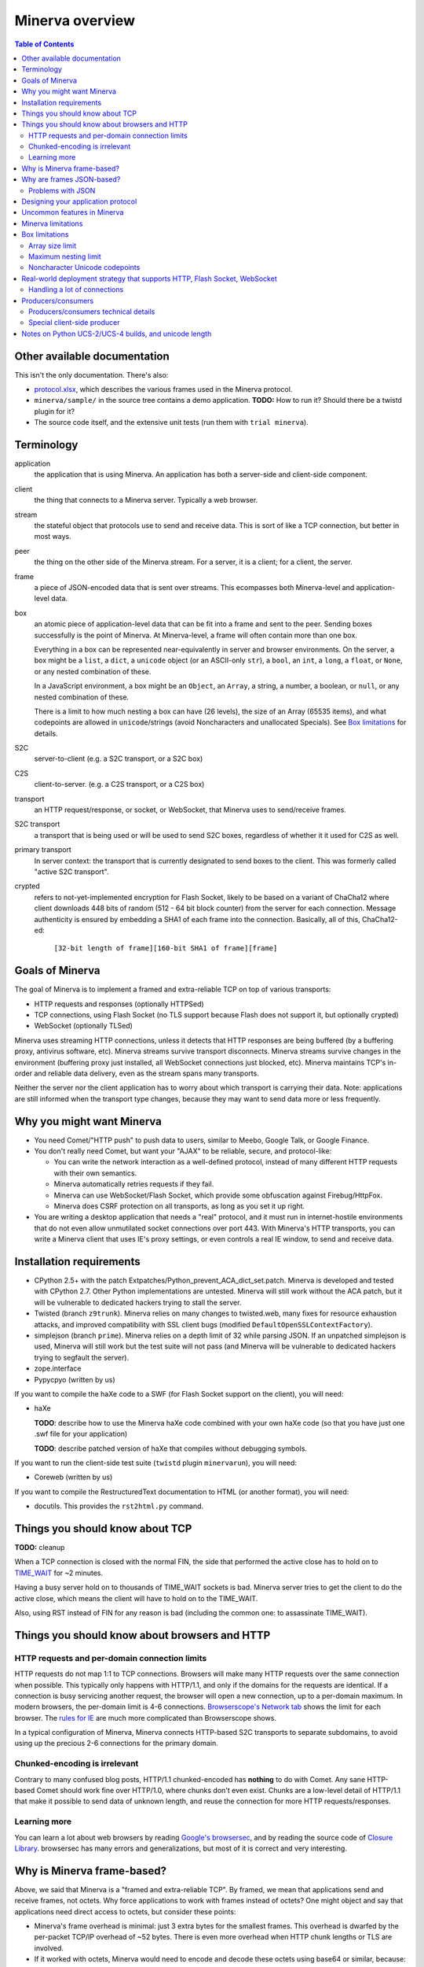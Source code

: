 =============
Minerva overview
=============

.. contents:: Table of Contents


Other available documentation
======================

This isn't the only documentation. There's also:

*	`protocol.xlsx`_, which describes the various frames used in the Minerva protocol.

*	``minerva/sample/`` in the source tree contains a demo application. **TODO:** How to run it? Should there be a twistd plugin for it?

*	The source code itself, and the extensive unit tests (run them with ``trial minerva``).


..	_`protocol.xlsx`: protocol.xlsx


Terminology
=========

application
	the application that is using Minerva. An application has both a server-side
	and client-side component.
client
	the thing that connects to a Minerva server. Typically a web browser.
stream
	the stateful object that protocols use to send and receive data. This is sort
	of like a TCP connection, but better in most ways.
peer
	the thing on the other side of the Minerva stream. For a server, it is a client;
	for a client, the server.
frame
	a piece of JSON-encoded data that is sent over streams. This ecompasses both
	Minerva-level and application-level data.
box
	an atomic piece of application-level data that can be fit into a frame and sent
	to the peer. Sending boxes successfully is the point of Minerva. At Minerva-level,
	a frame will often contain more than one box.

	Everything in a box can be represented near-equivalently in server and browser
	environments. On the server, a box might be a ``list``, a ``dict``, a ``unicode`` object (or an ASCII-only ``str``),
	a ``bool``, an ``int``, a ``long``, a ``float``, or ``None``, or any nested combination of these.

	In a JavaScript environment, a box might be an ``Object``, an ``Array``, a string,
	a number, a boolean, or ``null``, or any nested combination of these.

	There is a limit to how much nesting a box can have (26 levels), the size of an
	Array (65535 items), and what codepoints are allowed in ``unicode``/strings
	(avoid Noncharacters and unallocated Specials). See `Box limitations`_ for details.
S2C
	server-to-client (e.g. a S2C transport, or a S2C box)
C2S
	client-to-server. (e.g. a C2S transport, or a C2S box)
transport
	an HTTP request/response, or socket, or WebSocket, that Minerva uses to
	send/receive frames.
S2C transport
	a transport that is being used or will be used to send S2C boxes,
	regardless of whether it it used for C2S as well.
primary transport
	In server context: the transport that is currently designated to send boxes to the client.
	This was formerly called "active S2C transport".
crypted
	refers to not-yet-implemented encryption for Flash Socket, likely to be based
	on a variant of ChaCha12 where client downloads 448 bits of random
	(512 - 64 bit block counter) from the server for each connection. Message
	authenticity is ensured by embedding a SHA1 of each frame into the connection.
	Basically, all of this, ChaCha12-ed:

		``[32-bit length of frame][160-bit SHA1 of frame][frame]``



Goals of Minerva
============

The goal of Minerva is to implement a framed and extra-reliable TCP on top of
various transports:

*	HTTP requests and responses (optionally HTTPSed)
*	TCP connections, using Flash Socket (no TLS support because Flash does not support it, but optionally crypted)
*	WebSocket (optionally TLSed)

Minerva uses streaming HTTP connections, unless it detects that HTTP responses
are being buffered (by a buffering proxy, antivirus software, etc). Minerva streams
survive transport disconnects. Minerva streams survive
changes in the environment (buffering proxy just installed, all WebSocket connections
just blocked, etc). Minerva maintains TCP's in-order and reliable data delivery, even
as the stream spans many transports.

Neither the server nor the client application has to worry about which
transport is carrying their data. Note: applications are still informed when
the transport type changes, because they may want to send
data more or less frequently.



Why you might want Minerva
=====================

*	You need Comet/"HTTP push" to push data to users, similar to Meebo, Google Talk, or Google Finance.

*	You don't really need Comet, but want your "AJAX" to be reliable, secure, and protocol-like:

	*	You can write the network interaction as a well-defined protocol, instead of many different
		HTTP requests with their own semantics.

	*	Minerva automatically retries requests if they fail.

	*	Minerva can use WebSocket/Flash Socket, which provide some obfuscation against
		Firebug/HttpFox.

	*	Minerva does CSRF protection on all transports, as long as you set it up right.

*	You are writing a desktop application that needs a "real" protocol, and it must run in
	internet-hostile environments that do not even allow unmutilated socket connections over port 443.
	With Minerva's HTTP transports, you can write a Minerva client that uses IE's proxy settings,
	or even controls a real IE window, to send and receive data.


Installation requirements
==================
-	CPython 2.5+ with the patch Extpatches/Python_prevent_ACA_dict_set.patch. Minerva is developed
	and tested with CPython 2.7. Other Python implementations are untested. Minerva will
	still work without the ACA patch, but it will be vulnerable to dedicated hackers trying
	to stall the server.

-	Twisted (branch ``z9trunk``). Minerva relies on many changes to twisted.web, many fixes
	for resource exhaustion attacks, and improved compatibility with SSL client bugs (modified
	``DefaultOpenSSLContextFactory``).

-	simplejson (branch ``prime``). Minerva relies on a depth limit of 32 while parsing JSON. If
	an unpatched simplejson is used, Minerva will still work but the test suite will not pass
	(and Minerva will be vulnerable to dedicated hackers trying to segfault the server).

-	zope.interface

-	Pypycpyo (written by us)

If you want to compile the haXe code to a SWF (for Flash Socket support on the client), you will need:

-	haXe

	**TODO**: describe how to use the Minerva haXe code combined with your own haXe code
	(so that you have just one .swf file for your application)
	 
	**TODO**: describe patched version of haXe that compiles without debugging symbols.

If you want to run the client-side test suite (``twistd`` plugin ``minervarun``), you will need:

-	Coreweb (written by us)

If you want to compile the RestructuredText documentation to HTML (or another format), you will need:

-	docutils. This provides the ``rst2html.py`` command.



Things you should know about TCP
========================

**TODO:** cleanup

When a TCP connection is closed with the normal FIN, the side that performed
the active close has to hold on to `TIME_WAIT`_ for ~2 minutes.

Having a busy server hold on to thousands of TIME_WAIT sockets is bad.
Minerva server tries to get the client to do the active close, which
means the client will have to hold on to the TIME_WAIT.

Also, using RST instead of FIN for any reason is bad (including the common one:
to assassinate TIME_WAIT).

..	_`TIME_WAIT`: http://www.developerweb.net/forum/showthread.php?t=2941


Things you should know about browsers and HTTP
====================================

HTTP requests and per-domain connection limits
-------------------------------------------------------------

HTTP requests do not map 1:1 to TCP connections. Browsers will make many
HTTP requests over the same connection when possible. This typically only
happens with HTTP/1.1, and only if the domains for the requests are identical. If a connection is
busy servicing another request, the browser will open a new connection,
up to a per-domain maximum. In modern browsers, the per-domain limit is
4-6 connections. `Browserscope's Network tab`_ shows the limit for each browser.
The `rules for IE`_ are much more complicated than Browserscope shows.

In a typical
configuration of Minerva, Minerva connects HTTP-based S2C transports
to separate subdomains, to avoid using up the precious 2-6 connections
for the primary domain.

..	_`Browserscope's Network tab`: http://www.browserscope.org/?category=network&v=top

..	_`rules for IE`: http://msdn.microsoft.com/en-us/library/cc304129%28VS.85,loband%29.aspx#concurrent_connections


Chunked-encoding is irrelevant
---------------------------------------
Contrary to many confused blog posts, HTTP/1.1 chunked-encoded has **nothing**
to do with Comet. Any sane HTTP-based Comet should work fine over HTTP/1.0,
where chunks don't even exist. Chunks are a low-level detail of HTTP/1.1 that make
it possible to send data of unknown length, and reuse the connection for more
HTTP requests/responses.


Learning more
-------------------

You can learn a lot about web browsers by reading `Google's browsersec`_,
and by reading the source code of `Closure Library`_. browsersec has many
errors and generalizations, but most of it is correct and very interesting.


..	_`Google's browsersec`: http://code.google.com/p/browsersec/wiki/Main
..	_`Closure Library`: http://code.google.com/p/closure-library/


Why is Minerva frame-based?
=====================

Above, we said that Minerva is a "framed and extra-reliable TCP".
By framed, we mean that applications send and receive frames, not octets.
Why force applications to work with frames instead of octets? One might
object and say that applications need direct access to octets, but consider these points:

*	Minerva's frame overhead is minimal: just 3 extra bytes for the smallest frames.
	This overhead is dwarfed by the per-packet TCP/IP overhead of ~52 bytes.
	There is even more overhead when HTTP chunk lengths or TLS are involved.

*	If it worked with octets, Minerva would need to encode and decode these octets
	using base64 or similar, because:

	*	Over HTTP transports, ``NULL`` cannot be sent to IE or Opera.

	*	Minerva sometimes needs to send metadata over the transports that applications are using,
		to determine if a transport is stalled or being buffered by proxies.

*	WebSocket uses frames natively, and they are mapped 1:1 to Minerva frames.
	Also, ``0xFF`` cannot be sent over WebSocket (as of 2009-11).

*	The application doesn't have to assemble the octets and convert them to Unicode,
	since this already happened when the frame was parsed.



Why are frames JSON-based?
=====================

Frames contain semi-structured data (JSON). JSON is used as the building block
instead of "unicode strings" or similar because:

*	The Minerva protocol itself does some pretty complex things and sends structured
	data. The protocol would be more complicated to change, and would require more
	code, if JSON was not the building block.

*	Some environments are not unicode-safe: Firefox 2 + XHR streaming,
	or anyone with a very bad proxy. Using JSON ensures we can easily drop down to
	7-bit-clean mode. And if we're using JSON to convert ASCII to unicode, we just
	called the JSON decoder and might as well get structured data out, instead of
	just a string. But right now, Minerva always uses 7-bit-clean mode to avoid problems.

*	JSON requires encoding control characters including `0xFF` and `LF`, which is good
	because we cannot send it over all transports anyway.

*	IE8, Chrome, Firefox, Safari, and Opera have native JSON encoders and decoders.
	Using JSON at the Minerva level ensures the native-JSON bugs have been abstracted
	away.

We used to think there were more advantages, but they were found to be incorrect:

* 	We thought that we could avoid ``eval()`` ing strings when the IE htmlfile transport
	was in use, by dumping the JSON data straight into the ``<script>`` tags written
	out in the transport. But this
	creates problems with array prototypes in IE [#]_ and probably leaves iframe windows
	uncollectable in other browsers.

*	We thought that decoding JSON in Flash might be faster than ``eval()`` in IE,
	but this is very untrue.

..	[#] see comments in ``goog.typeOf`` function in Closure Library: 
	http://code.google.com/p/closure-library/source/browse/trunk/closure/goog/base.js?r=2#525


Problems with JSON
-------------------------
*	No support for dates, or sets

*	Allows unlimited nesting, so you must worry about stack exhaustion. Minerva requires a
	patched simplejson that limits nesting to 32 levels.

*	Because JSON allows as many keys as you want, servers have to deal with possible
	CPU-resource DoS caused by clients exploiting predictable hashing algorithms.

*	The overhead of quoting every key in {"key": value} even when key is not a
	reserved word in JavaScript is wasteful.

*	Python dictionaries lose the order of keys in objects after decoding JSON, unless
	application tells Minerva to tell simplejson to put things in ``OrderedDict``, which is
	slower.



Designing your application protocol
=========================
**TODO**: Write about the standard AMP-style request/response mechanism.

Design your protocol the way you would design any other frame-based protocol, but with these things in mind:

1.	Boxes are semi-structured (serialized and deserialized with JSON). Exploit the structure
	of arrays and objects when possible.

2.	Observe all of the `Box limitations`_; otherwise, your streams may reset.

3.	Make your boxes small. Minerva usually doesn't send more than one box at a time
	(there is no interleaving). A big box might hold up other queued boxes.
	If you need to send a lot of data, try to find a reasonable way to split and reassemble it,
	it in the spirit of `amphacks/mediumbox.py`_.

4.	If you care about performance in IE, prefer ``Array`` s to ``Object`` s. IE allocates
	a lot of objects when you iterate over an ``Object`` with ``for(k in obj)``, and its
	garbage collector is poor (especially before XP SP3/JScript 5.7) [#]_ [#]_.

5.	Don't rely on the length of unicode strings to be the same in both server and browser
	environments. `Notes on Python UCS-2/UCS-4 builds, and unicode length`_ explains.

..	[#] http://ajaxian.com/archives/garbage-collection-in-ie6
..	[#] http://pupius.co.uk/blog/2007/03/garbage-collection-in-ie6/

..	_`amphacks/mediumbox.py`: http://bazaar.launchpad.net/~glyph/%2Bjunk/amphacks/annotate/head%3A/python/amphacks/mediumbox.py



Uncommon features in Minerva
=====================

Minerva does a lot of neat stuff you won't find in other Comet servers.

*	Minerva can respond to TCP pressure using Twisted's producer/consumer system.
	Applications can stream megabytes of frames to the peer while using little memory.
	Responding to TCP pressure is useful, because it often absolves the client
	from having to send application-level "back off" and "ok, resume" messages.
	See section `Producers/consumers`_.

*	Minerva client: When Minerva uses HTTP transports, it tries its best to use a maximum
	of two TCP connections. Minerva understands when browsers have to open new TCP connections.

*	Minerva client: To reduce TCP connection establishment latencies, the client will avoid
	aborting HTTP connections. Because of how HTTP works in browser environments, closing
	an HTTP connection client-side necessitates closing the TCP connection.

*	**Future:** Minerva client: use "request interleaving" to reduce the gap
	where no data can be sent server->client. Minerva server's design makes this
	feature easy to implement. The only thing the client has to do to "request
	interleave" is to connect a new S2C transport before the existing one is closed
	by the server.



Minerva limitations
=============

Minerva server is written in Python, which is slow [#]_. Ideally, Minerva server would run on Factor_.

For cross-domain communication, Minerva relies on access to many subdomains + ``document.domain``.
If HTTPS is needed, this necessitates a wildcard SSL cert.

	**Future:** For cross-domain, we could rely on one or more of:

	*	postMessage
	*	XHR + Origin support
	*	XDR (XDomainRequest, only in IE8+)
	*	Flash Socket with wildcard allow
	*	Google Closure's VBScript-based transport for IE: ``goog/net/xpc/nixtransport.js``

Minerva server ignores the selectively-acknowledged boxes in the SACK frame
(only the primary ACK number is used).

Minerva server does not use gzip or any other compression to compress the boxes.
If you want the client to receive compressed data, write client-side application code to make
HTTP requests when necessary. These HTTP requests will hopefully be gzip-compressed.

In the future, we could support "temporary compression" when there is a large amount
of data to send S2C. It would work like this:

1.	Server-side application queues big boxes, or many boxes
2.	Minerva decides it would be faster to send these over a gzipped transport, even with
	the client forced to take a round-trip hit.
3.	Minerva server convinces the client to open an HTTP S2C transport
4.	Minerva server remembers that it has a lot of data to send, so this transport gets gzip headers
	and gzipped data is sent over it.
5.	Because the client cannot read all of the data until the HTTP request is closed, Minerva
	closes the transport fairly quickly.

**Future:** See if streaming can work with HTTP by manipulating gzip blocks at a low level
and switching them to uncompressed when needed.
http://sys.cs.rice.edu/course/comp314/09/p2/p2-guide

**Future:** for Flash Socket, do zlib compression.

**Future:** for WebSocket and HTTP transports, some kind of client-side decompression
could be done inside a Web Worker.

..	[#] http://shootout.alioth.debian.org/u64/benchmark.php?test=all&lang=all&box=1

..	_Factor: http://factorcode.org/



Box limitations
===========

Array size limit
------------------

The size of arrays is informally limited to 65535 (2^16 - 1). This is only because IE6/IE7
cannot ``eval`` a stringed-array with 2^16 or more items. A `GWT bug report`_ describes the issue.
Coreweb's ``CW.Test.TestAssumptions`` confirms this limitation precisely, and confirms
that it applies only to IE6/IE7. This limitation applies to all arrays in the box, including the
outer container. If a server application violates this limit with an IE6/IE7 client, the
stream will reset.

**Future**: Automatically serve "fixed" boxes to IE6/IE7 clients, as GWT's RPC does.

..	_`GWT bug report`: http://code.google.com/p/google-web-toolkit/issues/detail?id=1336


Maximum nesting limit
----------------------------
Containers (arrays/objects) in the box can be nested to a maximum of 26 levels.
The limit at the JSON decoder level is 32 (note that this includes the very outer level).
The limit at the protocol level is 6 levels lower because boxes may be sent in frames
that add additional levels of nesting, like this:

*	``[1, box]``    (1 additional level)
*	``[0, {"30": box30, "31": box31}]``    (2 additional levels)
*	``[reservedMegaFrameType, {"helloData": ...}, {"boxes": {"32": box32}}]``     (3 additional levels)

We reserve another three levels, leading to a maximum allowed container nesting of
32 - (3 + 3) = 26. Note that Minerva server will not always reject frames that slightly
exceed this nesting limit, so applications are responsible for keeping track of nesting.


Noncharacter Unicode codepoints
------------------------------------------
Only use unicode to represent text. Do not use codepoints to represent numbers or
delimiters, unless you use only codepoints which are unreserved and allocated to
characters in the `Unicode 5.2 standard`_. Future optimizations may make it impossible
to transmit certain codepoints or combinations of codepoints. For example, invalid
surrogate pairs, as well as ``U+FDD0`` - ``U+FDEF``, ``U+FFF0`` - ``U+FFF8``,
``U+FFFE``, ``U+FFFF``, as well as other Noncharacters, may be silently replaced
with ``U+FFFD REPLACEMENT CHARACTER``. Minerva reserves the right to only
sometimes substitute to ``U+FFFD``, even for adjacent frames in the same stream.

This limitation doesn't apply to the current version of Minerva because both client and server
use only ASCII-safe JSON. It may apply in future versions, so keep it mind.

..	_`Unicode 5.2 standard`: http://www.unicode.org/versions/Unicode5.2.0/



Real-world deployment strategy that supports HTTP, Flash Socket, WebSocket
=======================================================

Many users are behind firewalls that restrict connections to ports other than 80 and 443.
In addition, traffic through port 80 is often transparently modified. Only in rare cases is
traffic through port 443 transparently modified, so we do not put much thought into this case.

To allow these firewalled clients to connect, you'll want to listen for Flash Socket and
WebSocket connections on 80 and 443, as well as other ports. If your port 443
is already occupied by a webserver, you will need two additional public IP addresses.
One will be listening for Flash Socket (ciphered + unencrypted) on 443. WebSocket
(unencrypted) will be functional on this port as well. It is reasonable to serve unencrypted
WebSocket on port 443, because this has a fighting chance of making it through an HTTPS
CONNECT proxy [#]_.

If you want WebSocket (SSL), you'll need the second additional IP. This requirement could be
lifted [#]_, but it is very low priority.

To summarize port-sharing, SSL and non-SSL listeners cannot share the same port.
Because Flash Socket (ciphered + unencrypted) is not SSL, it can share the same port as
WebSocket (unencrypted)

You should consider putting Minerva's web resources (for long-polling/HTTP streaming) behind a hardened webserver
like nginx. It is probably okay to expose twisted.web directly, as long as Twisted z9trunk is used.
Compared to twisted.web, nginx is a bit harder to DoS, handles rare compatibility
problems, and maintains a cross-worker SSL session cache [#]_. It is unknown if these advantages
outweigh the overhead of an extra open socket (inside the server datacenter) for every
long-polling/streaming HTTP request. In the future, we may move more of Minerva's HTTP functionality
into nginx, in the spirit of `nginx_http_push_module`_. (Or just ignore the problem because
everyone will have WebSocket/Flash Socket).

**TODO**: Find out if TCP pressure (producers/consumers) works when streaming
requests are behind nginx. If not, advice in this section must change.

Here is a reasonable setup for a small website:

*	nginx listening on ports 80 and 443 on ``IP0``

	*	reverse-proxying non-static content on both ports to a Twisted server that
		is serving web resources, one of which is a newlink.HttpFace

*	Twisted process running:

	*	newlink.HttpFace, listening on a Unix socket or TCP port for upstream
		proxy (often nginx).
	*	newlink.SocketFace, listening on 80, 443, 843, <extra ports> on ``IP1``.
	*	newlink.SocketFace + SSL, listening on 80, 443, <extra ports> on ``IP2``.

Why listen on port 843?
843 is the port where Flash first looks for a `Socket master policy file`_.
SocketFace serves Flash socket policy files when asked. If Flash
player cannot get the policy file from port 843, it will try to get the policy file from the
connection destination port. But by serving the policy on port 843, we reduce the
time needed to establish the first connection.

Note: 843 is used for Minerva data transmission as well, but typically only as
a fallback. It's not restricted to just serving the policy file.

Flash Socket cannot connect to the `SocketFace + SSL` listener (which right now is
only for WebSocket SSL), so we do not need to have a SocketFace (non-SSL) serving policy on
port 843 on ``IP2``.

Suggested <extra ports> for listening:

*	21 (ftp), 22 (ssh), 110 (pop3), 143 (imap), 465 (SMTPs - Microsoft),
	843 (Flash master policy port) 993 (imap+ssl), 995 (pop3+ssl)


..	[#] "Most proxies disable CONNECT to anything but port 443."
  	http://lists.whatwg.org/htdig.cgi/whatwg-whatwg.org/2008-November/017241.html

..	[#] This can be done by using Twisted's support for mem-bio SSL, but exarkun says
	this copies data a lot. An alternate approach would be to use OpenSSL's built-in
	passthrough of data when the connection doesn't look like SSL. To work with the
	standard OpenSSL, this might require changing our Minerva protocols a bit to trigger
	OpenSSL's fallback. This approach is very ugly. See http://twistedmatrix.com/trac/ticket/490

..	[#] See nginx/src/event/ngx_event_openssl.c
	http://repo.or.cz/w/nginx.git/blob/master:/src/event/ngx_event_openssl.c

..	_`nginx_http_push_module`: http://pushmodule.slact.net/

..	_`Socket master policy file`: http://www.adobe.com/devnet/flashplayer/articles/fplayer9_security_04.html



Handling a lot of connections
-------------------------------------

If you need Minerva to handle a lot of connections, here are the things you should
do, in order of priority:

1.	Raise the ``ulimit -n`` of the shell that the Twisted process (`and nginx`_)
	are started in. This allows the process to have more file descriptors open.
	``ulimit -n 40000`` is a reasonable start.

	To test that your ``ulimit -n`` command actually worked, you can use the
	``findfhlimit`` script included in Pypycpyo.

2.	Raise the system-enforced maximum backlog to 512. On Linux, it is 128 by default. ::

		cat /proc/sys/net/core/somaxconn
		sudo echo -n 512 > /proc/sys/net/core/somaxconn
		cat /proc/sys/net/core/somaxconn

	Note: nginx's compile-time backlog is 511 [#]_, so raising the system limit will "uncap"
	it to 511.

3.	Raise the backlog on the Twisted process (default 50). This is typically done by adding a
	``backlog`` parameter to the `strports`_ strings that your ``twistd`` plugin
	accepts as command line arguments. A backlog of 511 would be reasonable.

4.	On Linux, you should raise ``/proc/sys/fs/file-max`` (default is 70K-100K). This hint
	comes from [#]_::

		sudo echo -n 300000 > /proc/sys/net/core/somaxconn

5.	You can tune the kernel to support more open connections. If this is necessary,
	you will see ``Out of socket memory`` messages on Linux in your syslog. See
	`"Tuning the Linux Kernel for many tcp connections"`_.

6.	Options for benchmarking and testing only:

	*	Prevent sockets from staying in the TIME_WAIT state for more than ~1 second::

			echo 1 > /proc/sys/net/ipv4/tcp_tw_recycle

	*	Widen the ephemeral port range::

			echo "1024 65535" > /proc/sys/net/ipv4/ip_local_port_range

		See `"Changing the Ephemeral Port Range"`_ for non-Linux ways to increase it.

Also, keep in mind that `SSL connections use much more memory`_ than
non-SSL connections.


..	_`strports`: http://twistedmatrix.com/documents/9.0.0/api/twisted.application.strports.html

..	_`and nginx`: http://timanovsky.wordpress.com/2009/01/09/toward-a-million-user-long-poll-http-application-nginx-erlang-mochiweb/

..	_`"Tuning the Linux Kernel for many tcp connections"`: http://www.metabrew.com/article/a-million-user-comet-application-with-mochiweb-part-1

..	_`"Changing the Ephemeral Port Range"`: http://www.ncftp.com/ncftpd/doc/misc/ephemeral_ports.html#Changing

..	_`SSL connections use much more memory`: http://google.com/search?hl=en&q=%22occupancy%20of%20ssl%20connections%22%20nginx

..	[#] grep the nginx source for ``NGX_LISTEN_BACKLOG``

..	[#] http://amix.dk/blog/viewEntry/19456



Producers/consumers
================

Like many things in Twisted, Minerva supports producers/consumers for efficient high-volume
streaming. [#]_. In Twisted, pressure information from consumers controls the creation of
bytes. In Minerva, it controls the creation of *frames*, not bytes.  

In Minerva, a producer can be attached to the Stream. Usually, a MinervaProtocol
will perform this attachment.

In general, TCP pressure from the TCP connection of the primary
transport directly affects the producer attached to Stream. Also, if the producer is a push
producer, the producer is paused while there are no Minerva transports attached to the Stream.

The implementation is complicated because Minerva transports may frequently attach and
detach from the Stream. `Producers/consumers technical details`_ describes what really
happens. However, it does "just work".

..	[#] http://twistedmatrix.com/projects/core/documentation/howto/producers.html


Producers/consumers technical details
---------------------

Skip this section unless you are trying to understand the producer/consumer code in
``minerva.newlink``.

"Type of producer" is *pull*, or *push*. [#]_

This is the object chain, "upstream" objects are at the top. Objects on adjacent lines
usually know about each other (have references).

*	MinervaProtocol
*	Stream
*	\*Transport (i.e. SocketTransport, XhrTransport, ScriptTransport)
*	(Twisted) - refers to either the TCP transport or to a ``twisted.web.http.Request``.
	Both have a ``registerProducer`` method.

Producer attachment goes downstream, pressure information goes upstream.

When a client connects, (Twisted) causes \*Transport creation,
which causes Stream creation, which causes MinervaProtocol creation. This
might not happen instantly, because \*Transport must be authenticated first.
At this time, there are no producers in the system.

At any time, a pull or push producer can be registered with Stream. The producer can be
unregistered at any time. Usually, a MinervaProtocol will do the registration and unregistration.

Stream's goal is to register the same type of producer with every primary transport that
attaches to it, even if the primary transport isn't attached yet (or not yet primary). Stream
must also unregister producers from transports that are no longer primary transports.

If type of producer is push, Stream must also call ``pauseProducing`` on MinervaProtocol whenever
there is no primary transport. It must also call ``resumeProducing`` when this situation ends.

\*Transport's job is simple, it just registers itself as the correct type of producer with (Twisted).
One edge case: it must remember if (Twisted) paused it, and if so, ``pauseProducing`` newly-attached push producers.

During normal operation for a registered *pull* producer, these conditions result in
``resumeProducing`` calls on MinervaProtocol:

*	(Twisted) - [resume] when it wants more data to send

During normal operation for a registered *push* producer, these conditions result in
``pauseProducing`` or ``resumeProducing`` calls on MinervaProtocol:

*	(Twisted) - [resume] when it wants more data to send
*	(Twisted) - [pause] when it has enough data
*	\*Transport - [pause] if it was paused earlier by (Twisted)
*	Stream - [pause] when there are no primary transports
*	Stream - If paused, [resume] when a primary transport appears


..	[#] http://twistedmatrix.com/projects/core/documentation/howto/producers.html



Special client-side producer
----------------------------------
Minerva client supports registering a special pull producer that will be pulled right
before Minerva client makes any HTTP request. This is useful if Minerva client is using
HTTP as primary transport, and client application wants to occasionally upload data
without incurring the cost of a C2S HTTP request. If Minerva is using HTTP as primary
transport, the pull producer will be pulled around every 55 seconds.




Notes on Python UCS-2/UCS-4 builds, and unicode length
=========================================
Minerva server runs correctly on both Python "UCS-2" and UCS-4 builds.
Observe what happens when a character outside the BMP_,
``U+1D400 MATHEMATICAL BOLD CAPITAL A``, is decoded by the server:::

	UCS-4 Python>>> import json; json.loads('"\ud835\udc00"')
	u'\U0001d400'

	UCS-4 Python>>> len(_)
	1


	UCS-2 Python>>> import json; json.loads('"\ud835\udc00"')
	u'\U0001d400'

	UCS-2 Python>>> len(_)
	2


The big ``\UXXXXXXXX`` escapes in "UCS-2" builds are just a lie. Your mind should see
UTF-16 surrogates. The 2-length object is even slicable:::

	UCS-2 Python>>> u'\U0001d400'[1]
	u'\udc00'

"Python isn't strictly UCS-2 anymore, but it doesn't completely implement UTF-16
either, since string functions return incorrect results for characters outside the BMP." [#]_

JavaScript specifies UTF-16 in the language, so it will act more like the "UCS-2" build
of Python. Keep in mind that the server and client will not always agree on the length
of a unicode string. So, do not rely on this length to be consistent.


..	[#] http://mail.python.org/pipermail/tutor/2009-April/068263.html


..	_BMP: http://unicode.org/glossary/#basic_multilingual_plane
